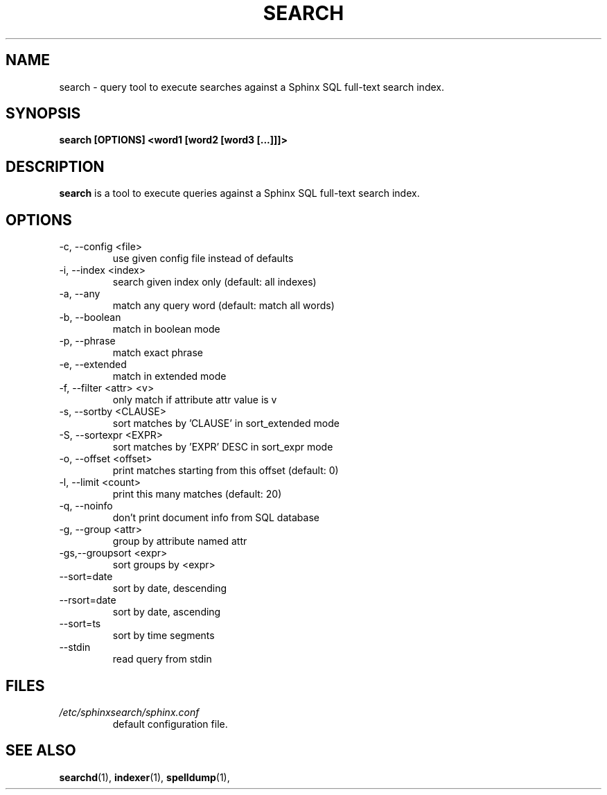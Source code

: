 .TH SEARCH 1 "2008-12-12" GNU "Sphinx SQL full-text search engine"

.SH NAME
search \- query tool to execute searches against a Sphinx SQL full-text search index.

.SH SYNOPSIS
.B search [OPTIONS] <word1 [word2 [word3 [...]]]>

.SH DESCRIPTION
.B search
is a tool to execute queries against a Sphinx SQL full-text search index.

.SH OPTIONS
.TP
\-c, --config <file>
use given config file instead of defaults

.TP
-i, --index <index>
search given index only (default: all indexes)

.TP
-a, --any
match any query word (default: match all words)

.TP
-b, --boolean
match in boolean mode

.TP
-p, --phrase
match exact phrase

.TP
-e, --extended
match in extended mode

.TP
-f, --filter <attr> <v>
only match if attribute attr value is v

.TP
-s, --sortby <CLAUSE>
sort matches by 'CLAUSE' in sort_extended mode

.TP
-S, --sortexpr <EXPR>
sort matches by 'EXPR' DESC in sort_expr mode

.TP
-o, --offset <offset>
print matches starting from this offset (default: 0)

.TP
-l, --limit <count>
print this many matches (default: 20)

.TP
-q, --noinfo
don't print document info from SQL database

.TP
-g, --group <attr>
group by attribute named attr

.TP
-gs,--groupsort <expr>
sort groups by <expr>

.TP
--sort=date
sort by date, descending

.TP
--rsort=date
sort by date, ascending

.TP
--sort=ts
sort by time segments

.TP
--stdin
read query from stdin

.SH FILES
.I /etc/sphinxsearch/sphinx.conf
.RS
default configuration file.

.SH SEE ALSO
.BR searchd (1),
.BR indexer (1),
.BR spelldump (1),
